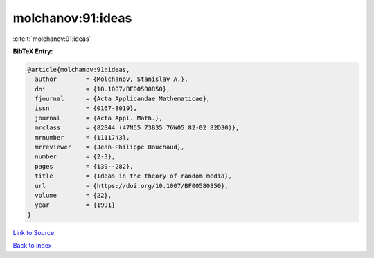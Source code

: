 molchanov:91:ideas
==================

:cite:t:`molchanov:91:ideas`

**BibTeX Entry:**

.. code-block:: bibtex

   @article{molchanov:91:ideas,
     author        = {Molchanov, Stanislav A.},
     doi           = {10.1007/BF00580850},
     fjournal      = {Acta Applicandae Mathematicae},
     issn          = {0167-8019},
     journal       = {Acta Appl. Math.},
     mrclass       = {82B44 (47N55 73B35 76W05 82-02 82D30)},
     mrnumber      = {1111743},
     mrreviewer    = {Jean-Philippe Bouchaud},
     number        = {2-3},
     pages         = {139--282},
     title         = {Ideas in the theory of random media},
     url           = {https://doi.org/10.1007/BF00580850},
     volume        = {22},
     year          = {1991}
   }

`Link to Source <https://doi.org/10.1007/BF00580850},>`_


`Back to index <../By-Cite-Keys.html>`_
